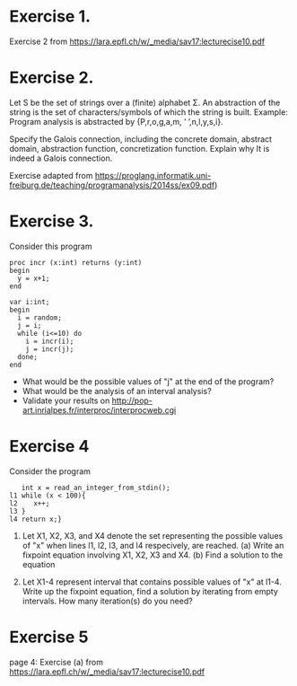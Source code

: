 * Exercise 1.
Exercise 2 from https://lara.epfl.ch/w/_media/sav17:lecturecise10.pdf

# Assuming x = e is in the form of x = px + qy, we determiine the aboutt the final interval depending on signs of p and q
* Exercise 2.
Let S be the set of strings over a (finite) alphabet Σ. An abstraction
of the string is the set of characters/symbols of which the string is
built. Example: Program analysis is abstracted by {P,r,o,g,a,m, ’
’,n,l,y,s,i}. 

Specify the Galois connection, including the concrete domain, abstract
domain, abstraction function, concretization function. Explain why It
is indeed a Galois connection.

Exercise adapted from
https://proglang.informatik.uni-freiburg.de/teaching/programanalysis/2014ss/ex09.pdf)

# done in class
* Exercise 3.
Consider this program

#+BEGIN_SRC 
proc incr (x:int) returns (y:int)
begin
  y = x+1;
end

var i:int;
begin
  i = random;
  j = i;
  while (i<=10) do
    i = incr(i);
    j = incr(j);
  done;
end
#+END_SRC 
- What would be the possible values of "j" at the end of the program?
- What would be the analysis of an interval analysis?
- Validate your results on http://pop-art.inrialpes.fr/interproc/interprocweb.cgi 

* Exercise 4

Consider the program
#+BEGIN_SRC
   int x = read_an_integer_from_stdin();
l1 while (x < 100){
l2    x++;
l3 }
l4 return x;}
#+END_SRC

1. Let X1, X2, X3, and X4 denote the set representing the possible
   values of "x" when lines l1, l2, l3, and l4 respecively, are
   reached.  (a) Write an fixpoint equation involving X1, X2,
   X3 and X4. (b) Find a solution to the equation

2. Let X1-4 represent interval that contains possible values of "x" at
   l1-4. Write up the fixpoint equation, find a solution by iterating
   from empty intervals.  How many iteration(s) do you need?

   #  X1 = X3 union [min_int, max_int]
   #  X2 = X1 meet [min_int, 99]
   #  X3 = X2 + 1
   #  X4 = X1 meet [100, max_int]

   # simplified to
   #  X1 = [min_int, max_int]
   #  X2 = [min_int, 99]
   #  X3 = [min_int+1,  100]
   #  X4 = [100, max_int]
   


* Exercise 5
page 4: Exercise (a) from https://lara.epfl.ch/w/_media/sav17:lecturecise10.pdf
